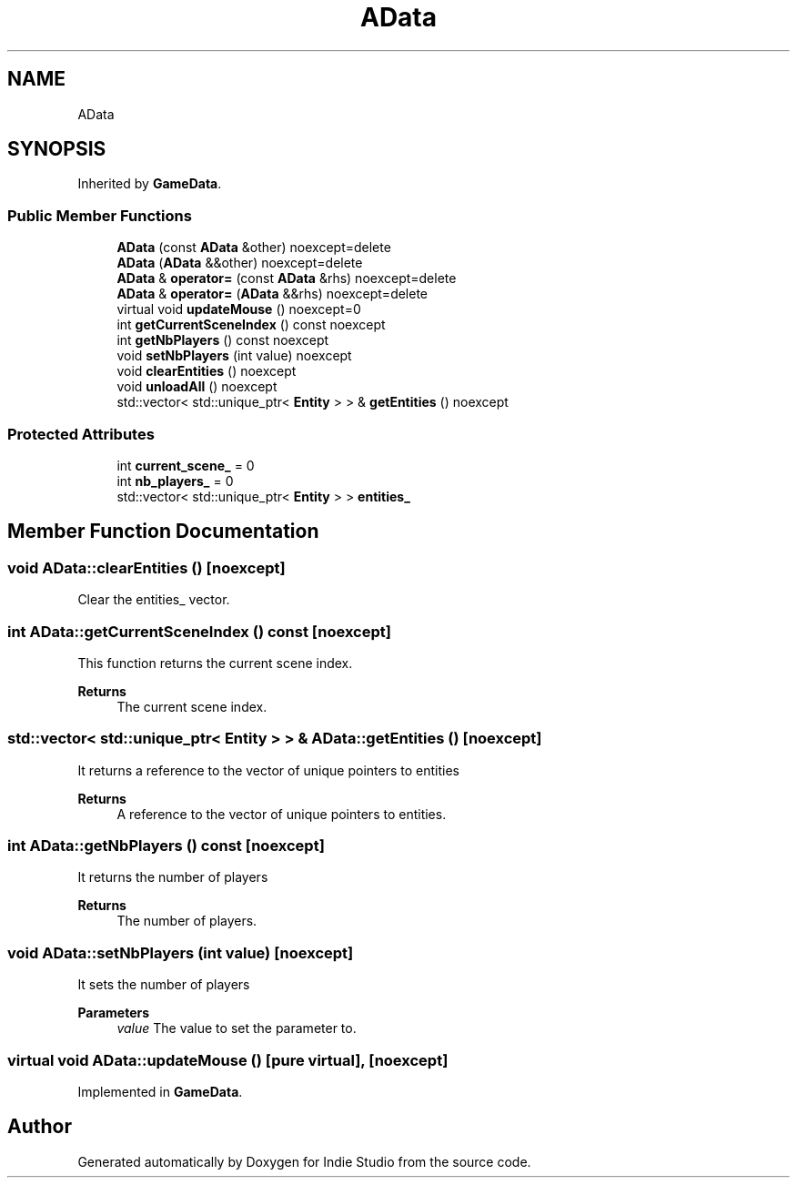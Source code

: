 .TH "AData" 3 "Wed Jun 15 2022" "Version 1.0" "Indie Studio" \" -*- nroff -*-
.ad l
.nh
.SH NAME
AData
.SH SYNOPSIS
.br
.PP
.PP
Inherited by \fBGameData\fP\&.
.SS "Public Member Functions"

.in +1c
.ti -1c
.RI "\fBAData\fP (const \fBAData\fP &other) noexcept=delete"
.br
.ti -1c
.RI "\fBAData\fP (\fBAData\fP &&other) noexcept=delete"
.br
.ti -1c
.RI "\fBAData\fP & \fBoperator=\fP (const \fBAData\fP &rhs) noexcept=delete"
.br
.ti -1c
.RI "\fBAData\fP & \fBoperator=\fP (\fBAData\fP &&rhs) noexcept=delete"
.br
.ti -1c
.RI "virtual void \fBupdateMouse\fP () noexcept=0"
.br
.ti -1c
.RI "int \fBgetCurrentSceneIndex\fP () const noexcept"
.br
.ti -1c
.RI "int \fBgetNbPlayers\fP () const noexcept"
.br
.ti -1c
.RI "void \fBsetNbPlayers\fP (int value) noexcept"
.br
.ti -1c
.RI "void \fBclearEntities\fP () noexcept"
.br
.ti -1c
.RI "void \fBunloadAll\fP () noexcept"
.br
.ti -1c
.RI "std::vector< std::unique_ptr< \fBEntity\fP > > & \fBgetEntities\fP () noexcept"
.br
.in -1c
.SS "Protected Attributes"

.in +1c
.ti -1c
.RI "int \fBcurrent_scene_\fP = 0"
.br
.ti -1c
.RI "int \fBnb_players_\fP = 0"
.br
.ti -1c
.RI "std::vector< std::unique_ptr< \fBEntity\fP > > \fBentities_\fP"
.br
.in -1c
.SH "Member Function Documentation"
.PP 
.SS "void AData::clearEntities ()\fC [noexcept]\fP"
Clear the entities_ vector\&. 
.SS "int AData::getCurrentSceneIndex () const\fC [noexcept]\fP"
This function returns the current scene index\&.
.PP
\fBReturns\fP
.RS 4
The current scene index\&. 
.RE
.PP

.SS "std::vector< std::unique_ptr< \fBEntity\fP > > & AData::getEntities ()\fC [noexcept]\fP"
It returns a reference to the vector of unique pointers to entities
.PP
\fBReturns\fP
.RS 4
A reference to the vector of unique pointers to entities\&. 
.RE
.PP

.SS "int AData::getNbPlayers () const\fC [noexcept]\fP"
It returns the number of players
.PP
\fBReturns\fP
.RS 4
The number of players\&. 
.RE
.PP

.SS "void AData::setNbPlayers (int value)\fC [noexcept]\fP"
It sets the number of players
.PP
\fBParameters\fP
.RS 4
\fIvalue\fP The value to set the parameter to\&. 
.RE
.PP

.SS "virtual void AData::updateMouse ()\fC [pure virtual]\fP, \fC [noexcept]\fP"

.PP
Implemented in \fBGameData\fP\&.

.SH "Author"
.PP 
Generated automatically by Doxygen for Indie Studio from the source code\&.
